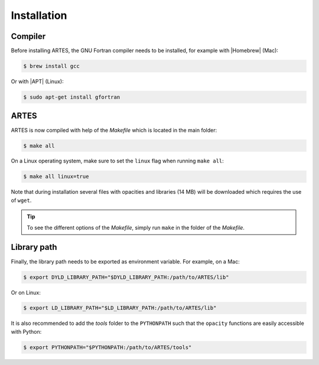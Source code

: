 .. _installation:

Installation
============

Compiler
--------

Before installing ARTES, the GNU Fortran compiler needs to be installed, for example with |Homebrew| (Mac):

.. code-block:: console

    $ brew install gcc

Or with |APT| (Linux):

.. code-block:: console

    $ sudo apt-get install gfortran

ARTES
-----

ARTES is now compiled with help of the `Makefile` which is located in the main folder:

.. code-block:: console

    $ make all

On a Linux operating system, make sure to set the ``linux`` flag when running ``make all``:

.. code-block:: console

    $ make all linux=true

Note that during installation several files with opacities and libraries (14 MB) will be downloaded which requires the use of ``wget``.

.. tip::
   To see the different options of the `Makefile`, simply run ``make`` in the folder of the `Makefile`.

Library path
------------

Finally, the library path needs to be exported as environment variable. For example, on a Mac:

.. code-block:: console

    $ export DYLD_LIBRARY_PATH="$DYLD_LIBRARY_PATH:/path/to/ARTES/lib"

Or on Linux:

.. code-block:: console

    $ export LD_LIBRARY_PATH="$LD_LIBRARY_PATH:/path/to/ARTES/lib"

It is also recommended to add the `tools` folder to the ``PYTHONPATH`` such that the ``opacity`` functions are easily accessible with Python:

.. code-block:: console

    $ export PYTHONPATH="$PYTHONPATH:/path/to/ARTES/tools"

.. |Homebrew| raw:: html

   <a href="https://brew.sh/" target="_blank">Homebrew</a>

.. |APT| raw:: html

   <a href="https://en.wikipedia.org/wiki/APT_(software)" target="_blank">APT</a>
